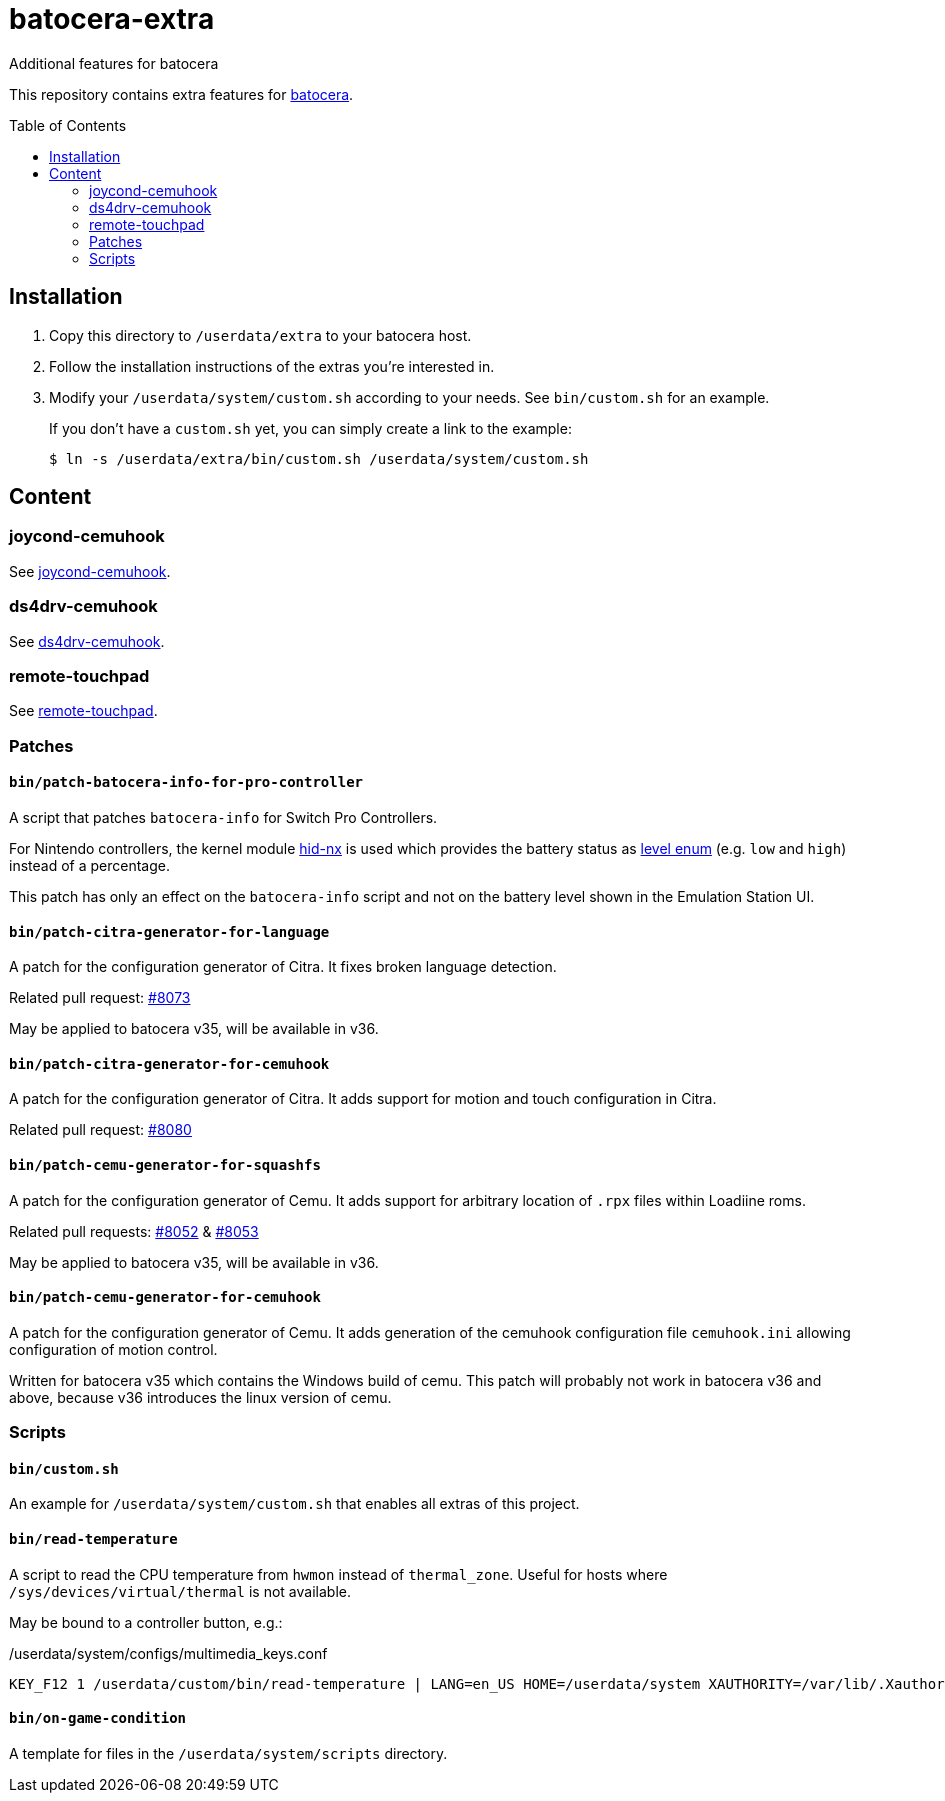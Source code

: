 = batocera-extra
:url-batocera: https://github.com/batocera-linux/batocera.linux/
Additional features for batocera
:toc: preamble

This repository contains extra features for {url-batocera}[batocera].

## Installation

. Copy this directory to `/userdata/extra` to your batocera host.
. Follow the installation instructions of the extras you're interested in.
. Modify your `/userdata/system/custom.sh` according to your needs. See `bin/custom.sh` for an example.
+
If you don't have a `custom.sh` yet, you can simply create a link to the example:
+
[source,console]
----
$ ln -s /userdata/extra/bin/custom.sh /userdata/system/custom.sh
----

## Content

### joycond-cemuhook

See link:joycond-cemuhook/README.adoc[joycond-cemuhook].

### ds4drv-cemuhook

See link:ds4drv-cemuhook/README.adoc[ds4drv-cemuhook].

### remote-touchpad

See link:remote-touchpad/README.adoc[remote-touchpad].

### Patches
#### `bin/patch-batocera-info-for-pro-controller`
A script that patches `batocera-info` for Switch Pro Controllers.

For Nintendo controllers, the kernel module https://github.com/emilyst/hid-nx-dkms[hid-nx] is used which provides the battery status as https://github.com/emilyst/hid-nx-dkms/blob/974d6c407296c47390d99f008933846c86f52bb9/hid-nx.c#L1533[level enum] (e.g. `low` and `high`) instead of a percentage.

This patch has only an effect on the `batocera-info` script and not on the battery level shown in the Emulation Station UI.

#### `bin/patch-citra-generator-for-language`

A patch for the configuration generator of Citra. It fixes broken language detection.

Related pull request: https://github.com/batocera-linux/batocera.linux/pull/8073[#8073]

May be applied to batocera v35, will be available in v36.

#### `bin/patch-citra-generator-for-cemuhook`

A patch for the configuration generator of Citra. It adds support for motion and touch configuration in Citra.

Related pull request: https://github.com/batocera-linux/batocera.linux/pull/8080[#8080]

#### `bin/patch-cemu-generator-for-squashfs`

A patch for the configuration generator of Cemu. It adds support for arbitrary location of `.rpx` files within Loadiine roms.

Related pull requests: https://github.com/batocera-linux/batocera.linux/pull/8052[#8052] & https://github.com/batocera-linux/batocera.linux/pull/8053[#8053]

May be applied to batocera v35, will be available in v36.

#### `bin/patch-cemu-generator-for-cemuhook`

A patch for the configuration generator of Cemu. It adds generation of the cemuhook configuration file `cemuhook.ini` allowing configuration of motion control.

Written for batocera v35 which contains the Windows build of cemu. This patch will probably not work in batocera v36 and above, because v36 introduces the linux version of cemu.

### Scripts
#### `bin/custom.sh`
An example for `/userdata/system/custom.sh` that enables all extras of this project.

#### `bin/read-temperature`
A script to read the CPU temperature from `hwmon` instead of `thermal_zone`. Useful for hosts where `/sys/devices/virtual/thermal` is not available.

May be bound to a controller button, e.g.:

./userdata/system/configs/multimedia_keys.conf
[source.conf]
----
KEY_F12 1 /userdata/custom/bin/read-temperature | LANG=en_US HOME=/userdata/system XAUTHORITY=/var/lib/.Xauthority DISPLAY=:0.0 osd_cat -f -*-*-bold-*-*-*-38-120-*-*-*-*-*-* -cred -s 3 -d 4
----

#### `bin/on-game-condition`
A template for files in the `/userdata/system/scripts` directory.
